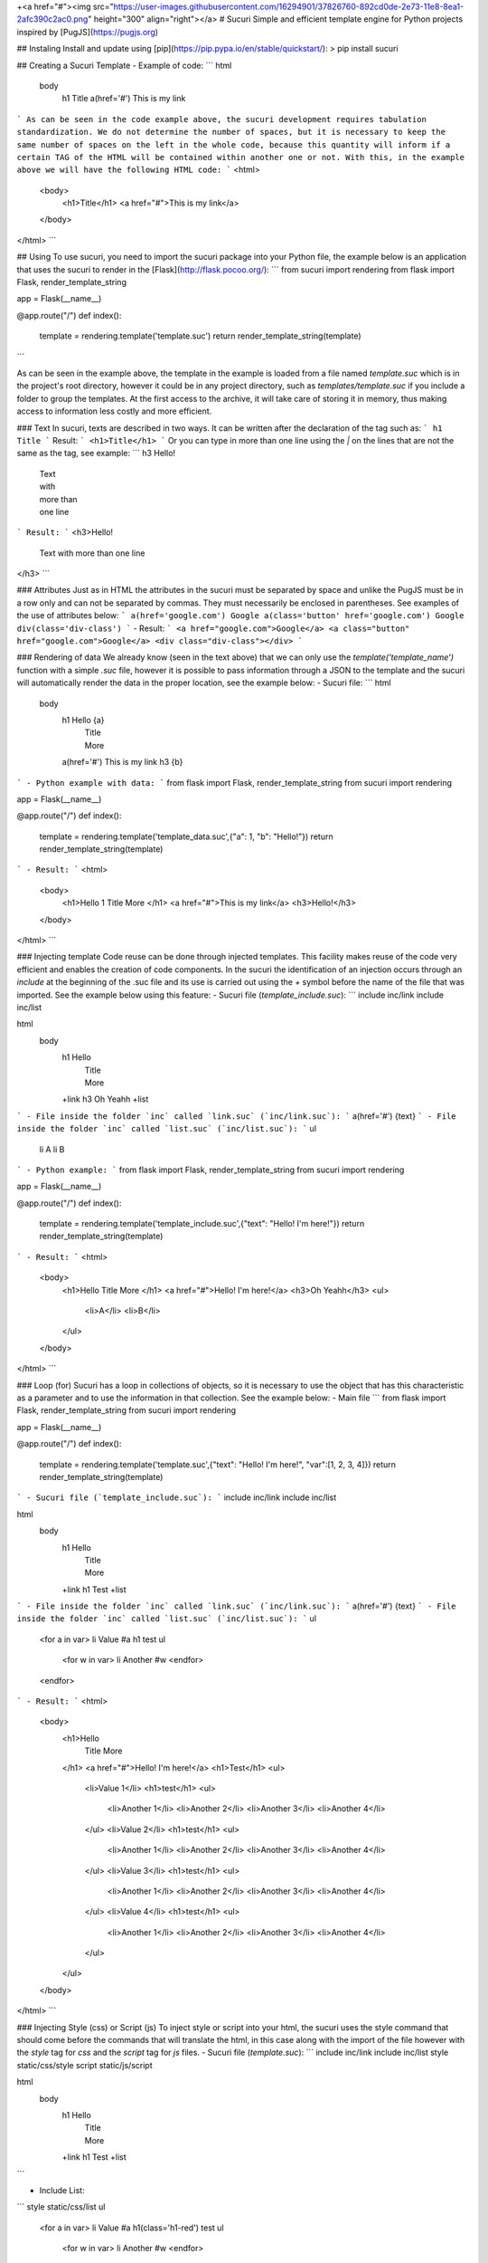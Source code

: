 +<a href="#"><img src="https://user-images.githubusercontent.com/16294901/37826760-892cd0de-2e73-11e8-8ea1-2afc390c2ac0.png" height="300" align="right"></a>
# Sucuri
Simple and efficient template engine for Python projects inspired by [PugJS](https://pugjs.org)

## Instaling
Install and update using [pip](https://pip.pypa.io/en/stable/quickstart/):
> pip install sucuri

## Creating a Sucuri Template
- Example of code:
```
html
    body
        h1 Title
        a(href='#') This is my link
```
As can be seen in the code example above, the sucuri development requires tabulation standardization. We do not determine the number of spaces, but it is necessary to keep the same number of spaces on the left in the whole code, because this quantity will inform if a certain TAG of the HTML will be contained within another one or not. With this, in the example above we will have the following HTML code:
```
<html>
    <body>
        <h1>Title</h1>
        <a href="#">This is my link</a>
    </body>
</html>
```

## Using
To use sucuri, you need to import the sucuri package into your Python file, the example below is an application that uses the sucuri to render in the [Flask](http://flask.pocoo.org/):
```
from sucuri import rendering
from flask import Flask, render_template_string

app = Flask(__name__)

@app.route("/")
def index():
    template = rendering.template('template.suc')
    return render_template_string(template)
```

As can be seen in the example above, the template in the example is loaded from a file named `template.suc` which is in the project's root directory, however it could be in any project directory, such as `templates/template.suc` if you include a folder to group the templates. At the first access to the archive, it will take care of storing it in memory, thus making access to information less costly and more efficient. 

### Text
In sucuri, texts are described in two ways. It can be written after the declaration of the tag such as:
```
h1 Title
```
Result:
```
<h1>Title</h1>
```
Or you can type in more than one line using the `|` on the lines that are not the same as the tag, see example:
```
h3 Hello!
    | Text
    | with
    | more than
    | one line
```
Result:
```
<h3>Hello!
    Text
    with
    more than
    one line
</h3>
```

### Attributes
Just as in HTML the attributes in the sucuri must be separated by space and unlike the PugJS must be in a row only and can not be separated by commas. They must necessarily be enclosed in parentheses. See examples of the use of attributes below:
```
a(href='google.com') Google
a(class='button' href='google.com') Google
div(class='div-class')
```
- Result:
```
<a href="google.com">Google</a>
<a class="button" href="google.com">Google</a>
<div class="div-class"></div>
```

### Rendering of data
We already know (seen in the text above) that we can only use the `template('template_name')` function with a simple `.suc` file, however it is possible to pass information through a JSON to the template and the sucuri will automatically render the data in the proper location, see the example below:
- Sucuri file:
```
html
    body
        h1 Hello {a}
            | Title
            | More
        a(href='#') This is my link
        h3 {b}
```
- Python example with data:
```
from flask import Flask, render_template_string
from sucuri import rendering

app = Flask(__name__)

@app.route("/")
def index():
    template = rendering.template('template_data.suc',{"a": 1, "b": "Hello!"})
    return render_template_string(template)
```
- Result:
```
<html>
    <body>
        <h1>Hello 1
        Title
        More
        </h1>
        <a href="#">This is my link</a>
        <h3>Hello!</h3>
    </body>
</html>
```

### Injecting template
Code reuse can be done through injected templates. This facility makes reuse of the code very efficient and enables the creation of code components. In the sucuri the identification of an injection occurs through an `include` at the beginning of the .suc file and its use is carried out using the `+` symbol before the name of the file that was imported. See the example below using this feature:
- Sucuri file (`template_include.suc`):
```
include inc/link
include inc/list

html
    body
        h1 Hello
            | Title
            | More
        +link
        h3 Oh Yeahh
        +list
```
- File inside the folder `inc` called `link.suc` (`inc/link.suc`):
```
a(href='#') {text}
```
- File inside the folder `inc` called `list.suc` (`inc/list.suc`):
```
ul
    li A
    li B
```
- Python example:
```
from flask import Flask, render_template_string
from sucuri import rendering

app = Flask(__name__)

@app.route("/")
def index():
    template = rendering.template('template_include.suc',{"text": "Hello! I'm here!"})
    return render_template_string(template)
```
- Result:
```
<html>
    <body>
        <h1>Hello
        Title
        More
        </h1>
        <a href="#">Hello! I'm here!</a>
        <h3>Oh Yeahh</h3>
        <ul>
            <li>A</li>
            <li>B</li>
        </ul>
    </body>
</html>
```

### Loop (for)
Sucuri has a loop in collections of objects, so it is necessary to use the object that has this characteristic as a parameter and to use the information in that collection. See the example below:
- Main file
```
from flask import Flask, render_template_string
from sucuri import rendering

app = Flask(__name__)

@app.route("/")
def index():
    template = rendering.template('template.suc',{"text": "Hello! I'm here!", "var":[1, 2, 3, 4]})
    return render_template_string(template)
```
- Sucuri file (`template_include.suc`):
```
include inc/link
include inc/list

html
    body
        h1 Hello
            | Title
            | More
        +link
        h1 Test
        +list
```
- File inside the folder `inc` called `link.suc` (`inc/link.suc`):
```
a(href='#') {text}
```
- File inside the folder `inc` called `list.suc` (`inc/list.suc`):
```
ul
    <for a in var>
    li Value #a
    h1 test
    ul
        <for w in var>
        li Another #w
        <endfor>
    <endfor>
```
- Result:
```
<html>
    <body>
        <h1>Hello
            Title
            More
        </h1>
        <a href="#">Hello! I'm here!</a>
        <h1>Test</h1>
        <ul>
            <li>Value 1</li>
            <h1>test</h1>
            <ul>
                <li>Another 1</li>
                <li>Another 2</li>
                <li>Another 3</li>
                <li>Another 4</li>
            </ul>
            <li>Value 2</li>
            <h1>test</h1>
            <ul>
                <li>Another 1</li>
                <li>Another 2</li>
                <li>Another 3</li>
                <li>Another 4</li>
            </ul>
            <li>Value 3</li>
            <h1>test</h1>
            <ul>
                <li>Another 1</li>
                <li>Another 2</li>
                <li>Another 3</li>
                <li>Another 4</li>
            </ul>
            <li>Value 4</li>
            <h1>test</h1>
            <ul>
                <li>Another 1</li>
                <li>Another 2</li>
                <li>Another 3</li>
                <li>Another 4</li>
            </ul>
        </ul>
    </body>
</html>
```

### Injecting Style (css) or Script (js)
To inject style or script into your html, the sucuri uses the style command that should come before the commands that will translate the html, in this case along with the import of the file however with the `style` tag for `css` and the `script` tag for `js` files.
- Sucuri file (`template.suc`):
```
include inc/link
include inc/list
style static/css/style
script static/js/script

html
    body
        h1 Hello
            | Title
            | More
        +link
        h1 Test
        +list
```

- Include List:
```
style static/css/list
ul
    <for a in var>
    li Value #a
    h1(class='h1-red') test
    ul
        <for w in var>
        li Another #w
        <endfor>
    <endfor>
```

- `style` static/css/style.css
```
h1 {
    color: blue;
}
```

- `style` static/css/list.css
```
.h1-red {
    color: red;
}
```

- `script` static/js/script.js
```
function example() {
    console.log('test');
}
```

- Result:
```
<html>
   <head></head>
   <body>
      <h1>Hello
         Title
         More
      </h1>
      <a href="#">Hello! I'm here!</a>
      <h1>Test</h1>
      <ul>
         <li>Value 1</li>
         <h1 class="h1-red">test</h1>
         <ul>
            <li>Another 1</li>
            <li>Another 2</li>
            <li>Another 3</li>
            <li>Another 4</li>
         </ul>
         <li>Value 2</li>
         <h1 class="h1-red">test</h1>
         <ul>
            <li>Another 1</li>
            <li>Another 2</li>
            <li>Another 3</li>
            <li>Another 4</li>
         </ul>
         <li>Value 3</li>
         <h1 class="h1-red">test</h1>
         <ul>
            <li>Another 1</li>
            <li>Another 2</li>
            <li>Another 3</li>
            <li>Another 4</li>
         </ul>
         <li>Value 4</li>
         <h1 class="h1-red">test</h1>
         <ul>
            <li>Another 1</li>
            <li>Another 2</li>
            <li>Another 3</li>
            <li>Another 4</li>
         </ul>
      </ul>
      <style>h1 {
         color: blue;
         }.h1-red {
         color: red;
         }
      </style>
      <script>function example() {
         console.log('test');
         }
      </script>
   </body>
</html>
```

